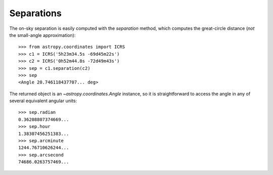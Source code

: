 Separations
-----------

The on-sky separation is easily computed with the `separation` method, which
computes the great-circle distance (*not* the small-angle approximation)::

    >>> from astropy.coordinates import ICRS
    >>> c1 = ICRS('5h23m34.5s -69d45m22s')
    >>> c2 = ICRS('0h52m44.8s -72d49m43s')
    >>> sep = c1.separation(c2)
    >>> sep
    <Angle 20.746118437707... deg>


The returned object is an `~astropy.coordinates.Angle` instance, so it
is straightforward to access the angle in any of several equivalent angular
units::

    >>> sep.radian
    0.36208807374669...
    >>> sep.hour
    1.38307456251383...
    >>> sep.arcminute
    1244.76710626244...
    >>> sep.arcsecond
    74686.0263757469...
